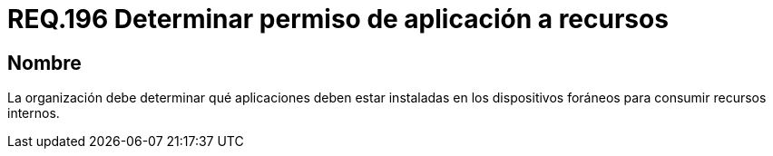 :slug: rules/196/
:category: rules
:description: En el presente documento se detallan los requerimientos de seguridad relacionados a la gestión adecuada de dispositivos foráneos de la organización. En este requerimiento, se recomienda que la organización determine los permisos para acceder a recursos internos por parte de aplicaciones instaladas.
:keywords: Sistema, Organización, Aplicaciones, Foráneos, Recursos, Internos.
:rules: yes

= REQ.196 Determinar permiso de aplicación a recursos

== Nombre

La organización debe determinar
qué aplicaciones deben estar instaladas en los dispositivos foráneos
para consumir recursos internos.
